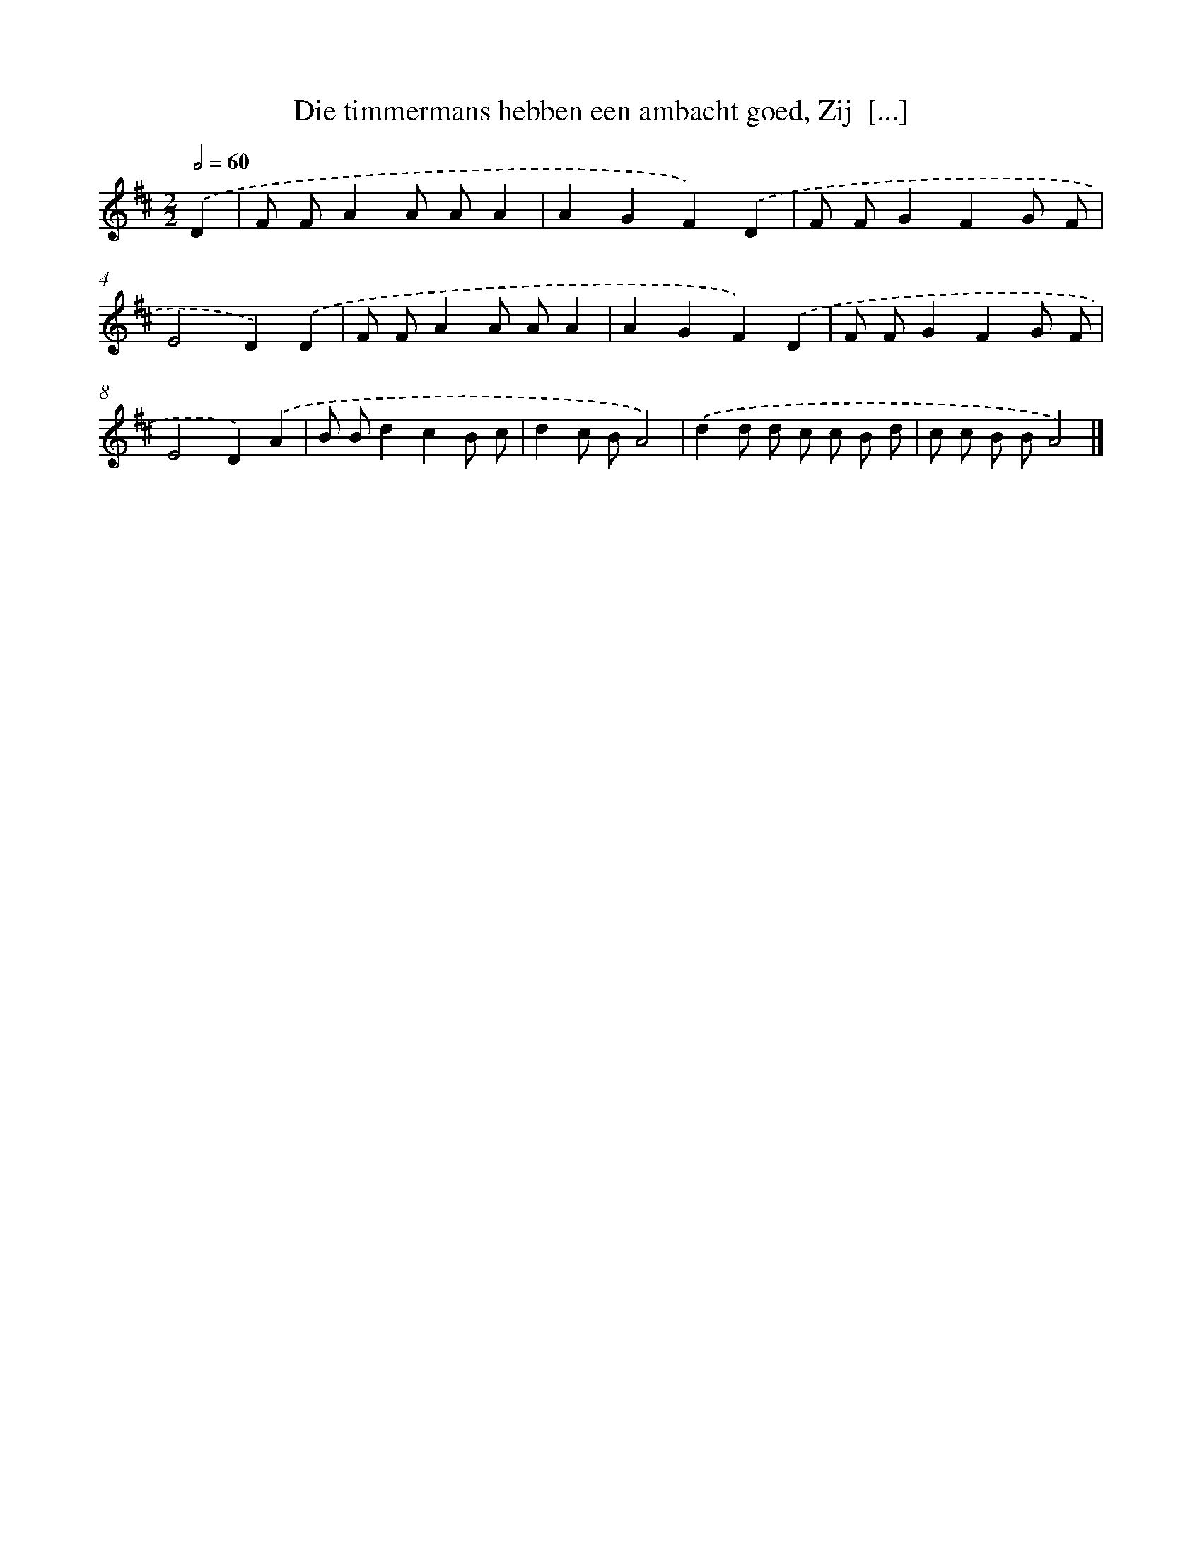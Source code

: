 X: 9126
T: Die timmermans hebben een ambacht goed, Zij  [...]
%%abc-version 2.0
%%abcx-abcm2ps-target-version 5.9.1 (29 Sep 2008)
%%abc-creator hum2abc beta
%%abcx-conversion-date 2018/11/01 14:36:53
%%humdrum-veritas 1136428882
%%humdrum-veritas-data 323245280
%%continueall 1
%%barnumbers 0
L: 1/8
M: 2/2
Q: 1/2=60
K: D clef=treble
.('D2 [I:setbarnb 1]|
F FA2A AA2 |
A2G2F2).('D2 |
F FG2F2G F |
E4D2).('D2 |
F FA2A AA2 |
A2G2F2).('D2 |
F FG2F2G F |
E4D2).('A2 |
B Bd2c2B c |
d2c BA4) |
.('d2d d c c B d |
c c B BA4) |]
